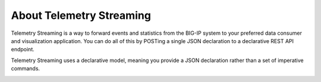 About Telemetry Streaming
=========================

Telemetry Streaming is a way to forward events and statistics from the BIG-IP system to your preferred data consumer and visualization application. You can do all of this by POSTing a single JSON declaration to a declarative REST API endpoint.

Telemetry Streaming uses a declarative model, meaning you provide a JSON declaration rather than a set of imperative commands.

.. image:: /images/telemetry-streaming.png






